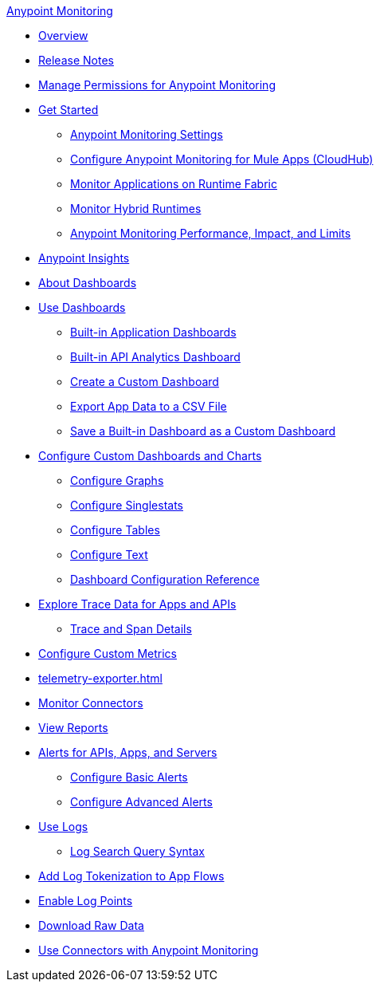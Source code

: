 .xref:index.adoc[Anypoint Monitoring]
* xref:index.adoc[Overview]
* xref:monitoring-release-notes.adoc[Release Notes]
* xref:am-permissions.adoc[Manage Permissions for Anypoint Monitoring]
* xref:quick-start.adoc[Get Started]
 ** xref:monitoring-settings-page.adoc[Anypoint Monitoring Settings]
 ** xref:configure-monitoring-cloudhub.adoc[Configure Anypoint Monitoring for Mule Apps (CloudHub)]
 ** xref:monitor-applications-on-rtf.adoc[Monitor Applications on Runtime Fabric]
 ** xref:am-installing.adoc[Monitor Hybrid Runtimes]
 ** xref:performance-and-impact.adoc[Anypoint Monitoring Performance, Impact, and Limits]
* xref:entities-overview.adoc[Anypoint Insights]
* xref:dashboards.adoc[About Dashboards]
* xref:dashboards-using.adoc[Use Dashboards]
 ** xref:app-dashboards.adoc[Built-in Application Dashboards]
 ** xref:api-analytics-dashboard.adoc[Built-in API Analytics Dashboard]
 ** xref:create-custom-dashboard.adoc[Create a Custom Dashboard]
 ** xref:export-app-data-to-csv.adoc[Export App Data to a CSV File]
 ** xref:save-builtin-dashboard-as-custom.adoc[Save a Built-in Dashboard as a Custom Dashboard]
* xref:dashboard-custom-config.adoc[Configure Custom Dashboards and Charts]
 ** xref:dashboard-custom-config-graph.adoc[Configure Graphs]
 ** xref:dashboard-custom-config-singlestat.adoc[Configure Singlestats]
 ** xref:dashboard-custom-config-table.adoc[Configure Tables]
 ** xref:dashboard-custom-config-text.adoc[Configure Text]
 ** xref:dashboard-config-ref.adoc[Dashboard Configuration Reference]
* xref:traces-overview.adoc[Explore Trace Data for Apps and APIs]
 ** xref:trace-details.adoc[Trace and Span Details]
* xref:anypoint-custom-metrics-connector.adoc[Configure Custom Metrics]
* xref:telemetry-exporter.adoc[]
* xref:monitor-connectors.adoc[Monitor Connectors]
* xref:reports.adoc[View Reports]
* xref:alerts.adoc[Alerts for APIs, Apps, and Servers]
 ** xref:basic-alerts.adoc[Configure Basic Alerts]
 ** xref:advanced-alerts.adoc[Configure Advanced Alerts]
* xref:logs.adoc[Use Logs]
 ** xref:log-search-query-syntax.adoc[Log Search Query Syntax]
* xref:log-tokenization.adoc[Add Log Tokenization to App Flows]
* xref:log-points.adoc[Enable Log Points]
* xref:raw-data.adoc[Download Raw Data]
* xref:tools.adoc[Use Connectors with Anypoint Monitoring]
